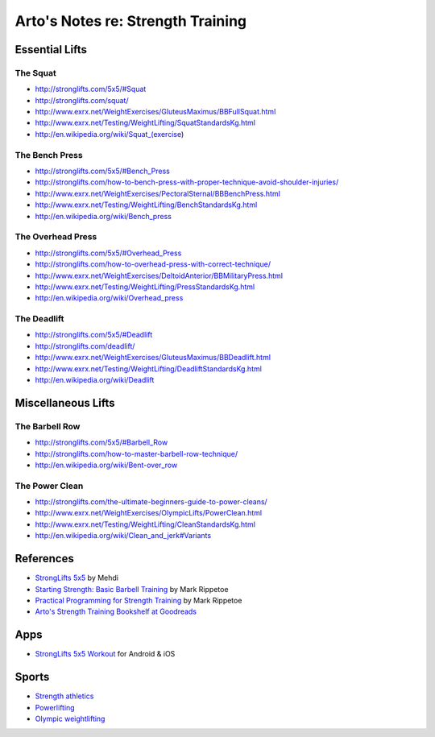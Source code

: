 **********************************
Arto's Notes re: Strength Training
**********************************

Essential Lifts
===============

The Squat
---------

* http://stronglifts.com/5x5/#Squat
* http://stronglifts.com/squat/
* http://www.exrx.net/WeightExercises/GluteusMaximus/BBFullSquat.html
* http://www.exrx.net/Testing/WeightLifting/SquatStandardsKg.html
* http://en.wikipedia.org/wiki/Squat_(exercise)

The Bench Press
---------------

* http://stronglifts.com/5x5/#Bench_Press
* http://stronglifts.com/how-to-bench-press-with-proper-technique-avoid-shoulder-injuries/
* http://www.exrx.net/WeightExercises/PectoralSternal/BBBenchPress.html
* http://www.exrx.net/Testing/WeightLifting/BenchStandardsKg.html
* http://en.wikipedia.org/wiki/Bench_press

The Overhead Press
------------------

* http://stronglifts.com/5x5/#Overhead_Press
* http://stronglifts.com/how-to-overhead-press-with-correct-technique/
* http://www.exrx.net/WeightExercises/DeltoidAnterior/BBMilitaryPress.html
* http://www.exrx.net/Testing/WeightLifting/PressStandardsKg.html
* http://en.wikipedia.org/wiki/Overhead_press

The Deadlift
------------

* http://stronglifts.com/5x5/#Deadlift
* http://stronglifts.com/deadlift/
* http://www.exrx.net/WeightExercises/GluteusMaximus/BBDeadlift.html
* http://www.exrx.net/Testing/WeightLifting/DeadliftStandardsKg.html
* http://en.wikipedia.org/wiki/Deadlift

Miscellaneous Lifts
===================

The Barbell Row
---------------

* http://stronglifts.com/5x5/#Barbell_Row
* http://stronglifts.com/how-to-master-barbell-row-technique/
* http://en.wikipedia.org/wiki/Bent-over_row

The Power Clean
---------------

* http://stronglifts.com/the-ultimate-beginners-guide-to-power-cleans/
* http://www.exrx.net/WeightExercises/OlympicLifts/PowerClean.html
* http://www.exrx.net/Testing/WeightLifting/CleanStandardsKg.html
* http://en.wikipedia.org/wiki/Clean_and_jerk#Variants

References
==========

* `StrongLifts 5x5 <http://stronglifts.com/5x5/>`__ by Mehdi
* `Starting Strength: Basic Barbell Training
  <https://www.goodreads.com/book/show/15746753-starting-strength>`__
  by Mark Rippetoe
* `Practical Programming for Strength Training
  <https://www.goodreads.com/book/show/21400613-practical-programming-for-strength-training>`__
  by Mark Rippetoe
* `Arto's Strength Training Bookshelf at Goodreads
  <https://www.goodreads.com/review/list/22170557?shelf=strength-training>`__

Apps
====

* `StrongLifts 5x5 Workout <http://stronglifts.com/apps/>`__ for Android & iOS

Sports
======

* `Strength athletics <https://en.wikipedia.org/wiki/Strength_athletics>`__
* `Powerlifting <https://en.wikipedia.org/wiki/Powerlifting>`__
* `Olympic weightlifting <https://en.wikipedia.org/wiki/Olympic_weightlifting>`__
